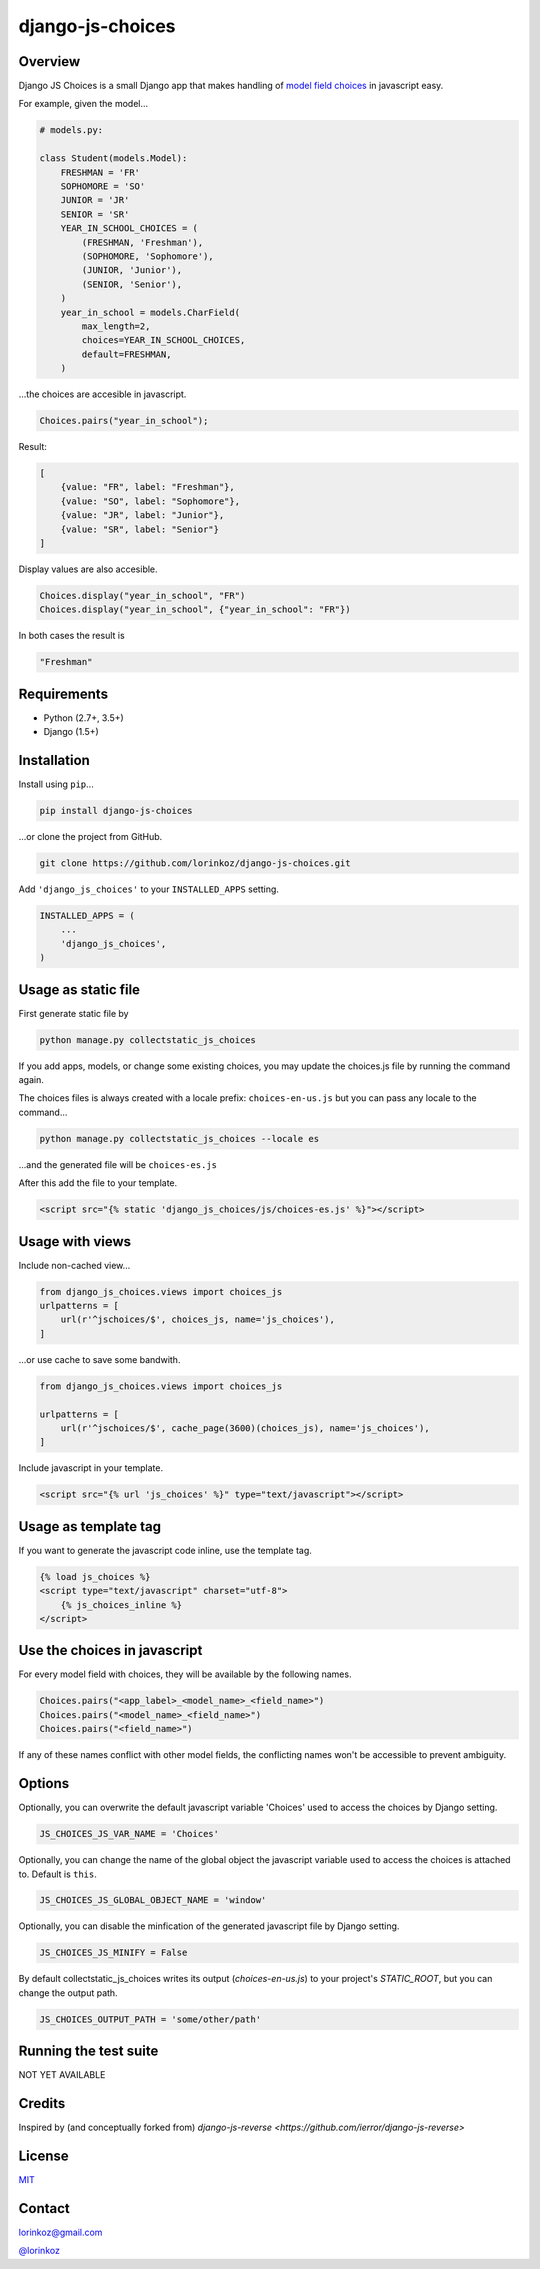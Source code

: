 django-js-choices
=================

.. image:: https://img.shields.io/badge/packaging-poetry-purple.svg
   :alt: Packaging: poetry
   :target: https://github.com/sdispater/poetry

.. image:: https://img.shields.io/badge/code%20style-black-black.svg
   :alt: Code style: black
   :target: https://github.com/ambv/black

Overview
--------

Django JS Choices is a small Django app that makes handling of
`model field choices`_ in javascript easy.

.. _model field choices: https://docs.djangoproject.com/en/dev/ref/models/fields.html#django.db.models.Field.choices

For example, given the model...

.. code-block:: python

    # models.py:

    class Student(models.Model):
        FRESHMAN = 'FR'
        SOPHOMORE = 'SO'
        JUNIOR = 'JR'
        SENIOR = 'SR'
        YEAR_IN_SCHOOL_CHOICES = (
            (FRESHMAN, 'Freshman'),
            (SOPHOMORE, 'Sophomore'),
            (JUNIOR, 'Junior'),
            (SENIOR, 'Senior'),
        )
        year_in_school = models.CharField(
            max_length=2,
            choices=YEAR_IN_SCHOOL_CHOICES,
            default=FRESHMAN,
        )

...the choices are accesible in javascript.

.. code-block:: javascript

    Choices.pairs("year_in_school");

Result:

.. code-block:: javascript

    [
        {value: "FR", label: "Freshman"},
        {value: "SO", label: "Sophomore"},
        {value: "JR", label: "Junior"},
        {value: "SR", label: "Senior"}
    ]

Display values are also accesible.

.. code-block:: javascript

    Choices.display("year_in_school", "FR")
    Choices.display("year_in_school", {"year_in_school": "FR"})

In both cases the result is

.. code-block:: javascript

    "Freshman"


Requirements
------------

-  Python (2.7+, 3.5+)
-  Django (1.5+)


Installation
------------

Install using ``pip``...

.. code-block:: bash

    pip install django-js-choices

...or clone the project from GitHub.

.. code-block:: bash

    git clone https://github.com/lorinkoz/django-js-choices.git

Add ``'django_js_choices'`` to your ``INSTALLED_APPS`` setting.

.. code-block:: python

    INSTALLED_APPS = (
        ...
        'django_js_choices',
    )


Usage as static file
--------------------

First generate static file by

.. code-block:: bash

    python manage.py collectstatic_js_choices

If you add apps, models, or change some existing choices,
you may update the choices.js file by running the command again.

The choices files is always created with a locale prefix: ``choices-en-us.js``
but you can pass any locale to the command...

.. code-block:: bash

    python manage.py collectstatic_js_choices --locale es

...and the generated file will be ``choices-es.js``

After this add the file to your template.

.. code-block:: html

    <script src="{% static 'django_js_choices/js/choices-es.js' %}"></script>


Usage with views
----------------

Include non-cached view...

.. code-block:: python

    from django_js_choices.views import choices_js
    urlpatterns = [
        url(r'^jschoices/$', choices_js, name='js_choices'),
    ]

...or use cache to save some bandwith.

.. code-block:: python

    from django_js_choices.views import choices_js

    urlpatterns = [
        url(r'^jschoices/$', cache_page(3600)(choices_js), name='js_choices'),
    ]

Include javascript in your template.

.. code-block:: html

    <script src="{% url 'js_choices' %}" type="text/javascript"></script>


Usage as template tag
---------------------

If you want to generate the javascript code inline, use the template tag.

.. code-block:: html

    {% load js_choices %}
    <script type="text/javascript" charset="utf-8">
        {% js_choices_inline %}
    </script>


Use the choices in javascript
-----------------------------

For every model field with choices, they will be available by the following
names.

.. code-block:: javascript

    Choices.pairs("<app_label>_<model_name>_<field_name>")
    Choices.pairs("<model_name>_<field_name>")
    Choices.pairs("<field_name>")

If any of these names conflict with other model fields,
the conflicting names won't be accessible to prevent ambiguity.


Options
-------

Optionally, you can overwrite the default javascript variable 'Choices' used
to access the choices by Django setting.

.. code-block:: python

    JS_CHOICES_JS_VAR_NAME = 'Choices'

Optionally, you can change the name of the global object the javascript
variable used to access the choices is attached to. Default is ``this``.

.. code-block:: python

    JS_CHOICES_JS_GLOBAL_OBJECT_NAME = 'window'

Optionally, you can disable the minfication of the generated javascript file
by Django setting.

.. code-block:: python

    JS_CHOICES_JS_MINIFY = False

By default collectstatic_js_choices writes its output (`choices-en-us.js`)
to your project's `STATIC_ROOT`, but you can change the output path.

.. code-block:: python

    JS_CHOICES_OUTPUT_PATH = 'some/other/path'


Running the test suite
----------------------

NOT YET AVAILABLE


Credits
-------

Inspired by (and conceptually forked from)
`django-js-reverse <https://github.com/ierror/django-js-reverse>`


License
-------

`MIT <https://raw.github.com/lorinkoz/django-js-choices/develop/LICENSE>`_


Contact
-------

lorinkoz@gmail.com

`@lorinkoz <https://twitter.com/lorinkoz>`_
